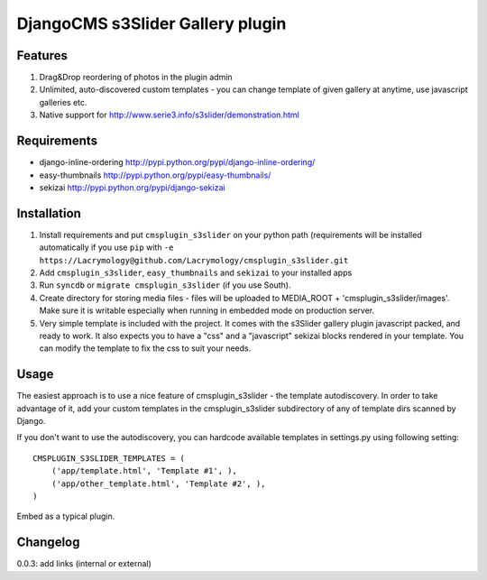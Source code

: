 =================================
DjangoCMS s3Slider Gallery plugin
=================================

Features
--------

1. Drag&Drop reordering of photos in the plugin admin

2. Unlimited, auto-discovered custom templates - you can change template 
   of given gallery at anytime, use javascript galleries etc. 

3. Native support for http://www.serie3.info/s3slider/demonstration.html

Requirements
------------

- django-inline-ordering http://pypi.python.org/pypi/django-inline-ordering/
- easy-thumbnails http://pypi.python.org/pypi/easy-thumbnails/
- sekizai http://pypi.python.org/pypi/django-sekizai

Installation
------------

1. Install requirements and put ``cmsplugin_s3slider`` on your python path 
   (requirements will be installed automatically if you use ``pip`` 
   with ``-e https://Lacrymology@github.com/Lacrymology/cmsplugin_s3slider.git``

2. Add ``cmsplugin_s3slider``, ``easy_thumbnails`` and ``sekizai`` to your installed apps

3. Run ``syncdb`` or ``migrate cmsplugin_s3slider`` (if you use South). 

4. Create directory for storing media files - files will be uploaded to MEDIA_ROOT + 'cmsplugin_s3slider/images'.
   Make sure it is writable especially when running in embedded mode on production server. 

5. Very simple template is included with the project. It comes with the
   s3Slider gallery plugin javascript packed, and ready to work.
   It also expects you to have a "css" and a "javascript" sekizai blocks
   rendered in your template.
   You can modify the template to fix the css to suit your needs.

Usage
-----

The easiest approach is to use a nice feature of cmsplugin_s3slider -
the template autodiscovery. In order to take advantage of it, add your custom 
templates in the cmsplugin_s3slider subdirectory of any of template dirs scanned
by Django.

If you don't want to use the autodiscovery, you can hardcode available templates
in settings.py using following setting:

::

    CMSPLUGIN_S3SLIDER_TEMPLATES = (
        ('app/template.html', 'Template #1', ),
        ('app/other_template.html', 'Template #2', ),
    )

Embed as a typical plugin.

Changelog
---------

0.0.3: add links (internal or external)